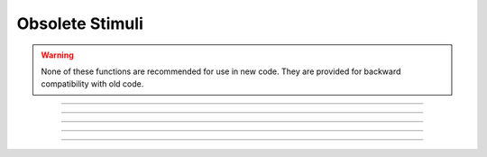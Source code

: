 Obsolete Stimuli
----------------

.. warning::
    
    None of these functions are recommended for use in new code.
    They are provided for backward compatibility with old code.

.. function:: fstim

    .. tab:: Python

        Consider this obsolete.  Nevertheless, it does work.

        ``n.fstim(maxnum)``

            allocates space for maxnum synapses. Space for
            previously existing synapses is released. All synapses initialized to
            0 maximum conductance.

        ``n.fstim(i, loc, delay, duration, stim)``

            The ith current stimulus is injected at parameter `loc'
            different current stimuli do not concatenate but can ride on top of
            each other. delay refers to onset of stimulus relative to t=0
            delay and duration are in msec.
            stim in namps.

        ``n.fstimi(i)``

            returns stimulus current for ith stimulus at the value of the
            global time t.


    .. tab:: HOC

        Consider this obsolete.  Nevertheless, it does work.

        ``fstim(maxnum)``

            allocates space for maxnum synapses. Space for
            previously existing synapses is released. All synapses initialized to
            0 maximum conductance.

        ``fstim(i, loc, delay, duration, stim)``

            The ith current stimulus is injected at parameter `loc'
            different current stimuli do not concatenate but can ride on top of
            each other. delay refers to onset of stimulus relative to t=0
            delay and duration are in msec.
            stim in namps.

        ``fstimi(i)``

            returns stimulus current for ith stimulus at the value of the
            global time t.
        
----



.. function:: fstimi

    .. tab:: Python
    
    
        Syntax:
            ``n.fstimi()``


        Description:
            Obsolete 

         


    .. tab:: HOC


        Syntax:
            ``fstimi()``
        
        
        Description:
            Obsolete 
        
----



.. function:: fclamp

    .. tab:: Python
    
    
        Syntax:
            ``n.fclamp()``


        Description:
            obsolete. Use the :class:`VClamp` or :class:`SEClamp` point process. 

         

    .. tab:: HOC


        Syntax:
            ``fclamp()``
        
        
        Description:
            obsolete. Use the :class:`VClamp` or :class:`SEClamp` point process.
        
----



.. function:: fclampi

    .. tab:: Python
    
    
        Syntax:
            ``n.fclampi()``


        Description:
            obsolete. Use the :class:`VClamp` or :class:`SEClamp` point process. 

         

    .. tab:: HOC


        Syntax:
            ``fclampi()``
        
        
        Description:
            obsolete. Use the :class:`VClamp` or :class:`SEClamp` point process.
        
----



.. function:: fclampv

    .. tab:: Python
    
    
        Syntax:
            ``n.fclampv()``


        Description:
            obsolete. Use the :class:`VClamp` or :class:`SEClamp` point process. 

         

    .. tab:: HOC


        Syntax:
            ``fclampv()``
        
        
        Description:
            obsolete. Use the :class:`VClamp` or :class:`SEClamp` point process.
        
----



.. function:: prstim

    .. tab:: Python
    
    
        Syntax:
            ``n.prstim()``


        Description:
            obsolete. Print the info about ``fstim``, ``fclamp``, and ``fsyn`` 


    .. tab:: HOC


        Syntax:
            ``prstim()``
        
        
        Description:
            obsolete. Print the info about ``fstim``, ``fclamp``, and ``fsyn`` 
        
